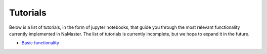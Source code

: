 *********
Tutorials
*********

Below is a list of tutorials, in the form of jupyter notebooks, that guide you through the most relevant functionality currently implemented in NaMaster. The list of tutorials is currently incomplete, but we hope to expand it in the future.

* `Basic functionality <../1BasicFunctionality.html>`_
